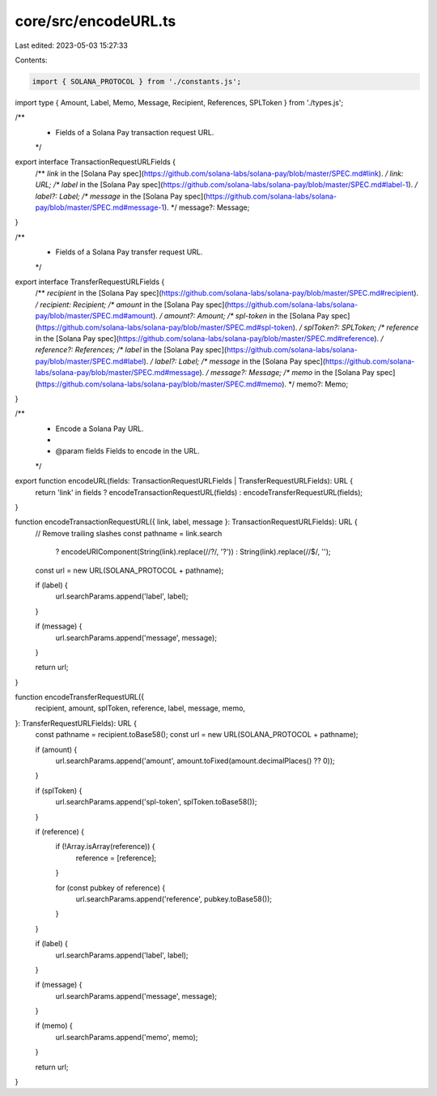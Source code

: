core/src/encodeURL.ts
=====================

Last edited: 2023-05-03 15:27:33

Contents:

.. code-block:: ts

    import { SOLANA_PROTOCOL } from './constants.js';
import type { Amount, Label, Memo, Message, Recipient, References, SPLToken } from './types.js';

/**
 * Fields of a Solana Pay transaction request URL.
 */
export interface TransactionRequestURLFields {
    /** `link` in the [Solana Pay spec](https://github.com/solana-labs/solana-pay/blob/master/SPEC.md#link). */
    link: URL;
    /** `label` in the [Solana Pay spec](https://github.com/solana-labs/solana-pay/blob/master/SPEC.md#label-1). */
    label?: Label;
    /** `message` in the [Solana Pay spec](https://github.com/solana-labs/solana-pay/blob/master/SPEC.md#message-1).  */
    message?: Message;
}

/**
 * Fields of a Solana Pay transfer request URL.
 */
export interface TransferRequestURLFields {
    /** `recipient` in the [Solana Pay spec](https://github.com/solana-labs/solana-pay/blob/master/SPEC.md#recipient). */
    recipient: Recipient;
    /** `amount` in the [Solana Pay spec](https://github.com/solana-labs/solana-pay/blob/master/SPEC.md#amount). */
    amount?: Amount;
    /** `spl-token` in the [Solana Pay spec](https://github.com/solana-labs/solana-pay/blob/master/SPEC.md#spl-token). */
    splToken?: SPLToken;
    /** `reference` in the [Solana Pay spec](https://github.com/solana-labs/solana-pay/blob/master/SPEC.md#reference). */
    reference?: References;
    /** `label` in the [Solana Pay spec](https://github.com/solana-labs/solana-pay/blob/master/SPEC.md#label). */
    label?: Label;
    /** `message` in the [Solana Pay spec](https://github.com/solana-labs/solana-pay/blob/master/SPEC.md#message).  */
    message?: Message;
    /** `memo` in the [Solana Pay spec](https://github.com/solana-labs/solana-pay/blob/master/SPEC.md#memo). */
    memo?: Memo;
}

/**
 * Encode a Solana Pay URL.
 *
 * @param fields Fields to encode in the URL.
 */
export function encodeURL(fields: TransactionRequestURLFields | TransferRequestURLFields): URL {
    return 'link' in fields ? encodeTransactionRequestURL(fields) : encodeTransferRequestURL(fields);
}

function encodeTransactionRequestURL({ link, label, message }: TransactionRequestURLFields): URL {
    // Remove trailing slashes
    const pathname = link.search
        ? encodeURIComponent(String(link).replace(/\/\?/, '?'))
        : String(link).replace(/\/$/, '');
    const url = new URL(SOLANA_PROTOCOL + pathname);

    if (label) {
        url.searchParams.append('label', label);
    }

    if (message) {
        url.searchParams.append('message', message);
    }

    return url;
}

function encodeTransferRequestURL({
    recipient,
    amount,
    splToken,
    reference,
    label,
    message,
    memo,
}: TransferRequestURLFields): URL {
    const pathname = recipient.toBase58();
    const url = new URL(SOLANA_PROTOCOL + pathname);

    if (amount) {
        url.searchParams.append('amount', amount.toFixed(amount.decimalPlaces() ?? 0));
    }

    if (splToken) {
        url.searchParams.append('spl-token', splToken.toBase58());
    }

    if (reference) {
        if (!Array.isArray(reference)) {
            reference = [reference];
        }

        for (const pubkey of reference) {
            url.searchParams.append('reference', pubkey.toBase58());
        }
    }

    if (label) {
        url.searchParams.append('label', label);
    }

    if (message) {
        url.searchParams.append('message', message);
    }

    if (memo) {
        url.searchParams.append('memo', memo);
    }

    return url;
}


